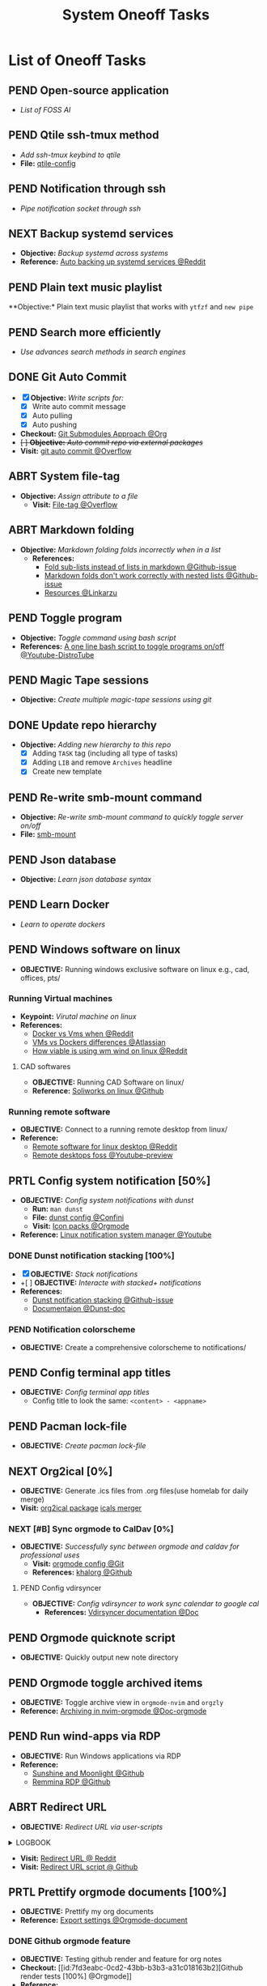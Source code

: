 #+TODO: TODO(t) (e) DOIN(d) PEND(p) OUTL(o) EXPL(x) FDBK(b) WAIT(w) NEXT(n) IDEA(i) | ABRT(a) PRTL(r) RVIW(v) DONE(f)
#+LATEX_HEADER: \usepackage[scaled]{helvet} \renewcommand\familydefault{\sfdefault}
#+OPTIONS: todo:t tags:nil tasks:t ^:nil toc:nil
#+TITLE: System Oneoff Tasks

* List of Oneoff Tasks :TASK:ONEOFF:OPSYS:META:
** PEND Open-source application :LINUX:
- /List of FOSS AI/
** PEND Qtile ssh-tmux method :LINUX:
- /Add ssh-tmux keybind to qtile/
- *File:* [[file:~/.config/qtile/settings/key/spawn.py][qtile-config]]
** PEND Notification through ssh :LINUX:NOTIFICATION:
- /Pipe notification socket through ssh/
** NEXT Backup systemd services :SYSTEMD:
- *Objective:* /Backup systemd across systems/
- *Reference:* [[https://www.reddit.com/r/linuxquestions/comments/18hep9r/how_to_back_up_export_import_the_usercreated/][Auto backing up systemd services @Reddit]]
** PEND Plain text music playlist :LINUX:
**Objective:* Plain text music playlist that works with ~ytfzf~ and ~new pipe~
** PEND Search more efficiently :LINUX:
:PROPERTIES:
:ID:       995adf02-30af-429f-94ca-56e405e15914
:END:
- /Use advances search methods in search engines/
** DONE Git Auto Commit :GIT:notesync:
DEADLINE: <2025-10-11 Sat> CLOSED: [2025-10-11 Sat 22:18]
:PROPERTIES:
:ID:       1c814ec1-f296-4b5a-8631-2a0d970d14a0
:END:
- [X] *Objective:* /Write scripts for:/
  + [X] Write auto commit message
  + [X] Auto pulling
  + [X] Auto pushing
- *Checkout:* [[id:35ff8cc5-522d-423e-b9e1-0d4e067e737b][Git Submodules Approach @Org]]
- +[ ] *Objective:* /Auto commit repo via external packages/+
- *Visit:* [[https://a.opnxng.com/exchange/stackoverflow.com/questions/420143/making-git-auto-commit][git auto commit @Overflow]]
** ABRT System file-tag :LINUX:
CLOSED: [2025-05-08 Thu 14:27]
- *Objective:* /Assign attribute to a file/
  - *Visit:* [[https://a.opnxng.com/exchange/unix.stackexchange.com/questions/683017/how-to-tag-any-file-on-the-unix-system][File-tag @Overflow]]
** ABRT Markdown folding :NVIM:MARKDOWN:
CLOSED: [2025-05-12 Mon 09:04]
- *Objective:* /Markdown folding folds incorrectly when in a list/
  - *References:*
    - [[https://github.com/nvim-treesitter/nvim-treesitter/pull/3442][Fold sub-lists instead of lists in markdown @Github-issue]]
    - [[https://github.com/nvim-treesitter/nvim-treesitter/issues/5366][Markdown folds don't work correctly with nested lists @Github-issue]]
    - [[https://linkarzu.com/][Resources @Linkarzu]]
** PEND Toggle program :BASH:
- *Objective:* /Toggle command using bash script/
- *References:* [[https://www.youtube.com/watch?v=eBzDiBAcIFo#__preview][A one line bash script to toggle programs on/off @Youtube-DistroTube]]
** PEND Magic Tape sessions :MAGICTAPE:
:PROPERTIES:
:ID:       8546e69f-f9ab-46d7-b9fc-13356175edbf
:END:
- *Objective:* /Create multiple magic-tape sessions using git/
** DONE Update repo hierarchy :ORGMODE:
CLOSED: [2025-09-17 Wed 08:37]
- *Objective:* /Adding new hierarchy to this repo/
  - [X] Adding ~TASK~ tag (including all type of tasks)
  - [X] Adding ~LIB~ and remove ~Archives~ headline
  - [X] Create new template
** PEND Re-write smb-mount command
- *Objective:* /Re-write smb-mount command to quickly toggle server on/off/
- *File:* [[file:~/dotfiles/scripts/smb-mount][smb-mount]]
** PEND Json database :JSON:
:PROPERTIES:
:ID:       27fdd8c2-5435-466b-9856-407ade06d893
:END:
- *Objective:* /Learn json database syntax/
** PEND Learn Docker :DOCKER:
CLOSED: [2025-05-24 Sat 01:19]
- /Learn to operate dockers/
** PEND Windows software on linux :WINDOWS:LINUX:
- *OBJECTIVE:* Running windows exclusive software on linux e.g., cad, offices, pts/
*** Running Virtual machines :VM:
- *Keypoint:* /Virutal machine on linux/
- *References:*
  - [[https://l.opnxng.com/r/docker/comments/q6ykxa/when_should_you_choose_vms_over_docker/][Docker vs Vms when @Reddit]]
  - [[https://www.atlassian.com/microservices/cloud-computing/containers-vs-vms][VMs vs Dockers differences @Atlassian]]
  - [[https://l.opnxng.com/r/linuxquestions/comments/144nvkt/how_viable_is_it_to_use_a_windows_virtual_machine/][How viable is using wm wind on linux @Reddit]]
**** CAD softwares :CAD:SOLIDWORKS:
- *OBJECTIVE:* Running CAD Software on linux/
- *Reference:* [[https://github.com/cryinkfly/SOLIDWORKS-for-Linux][Soliworks on linux @Github]]
*** Running remote software
- *OBJECTIVE:* Connect to a running remote desktop from linux/
- *Reference:*
  - [[https://l.opnxng.com/r/linux4noobs/comments/148dko9/looking_for_remote_software_for_linux_laptop_to/][Remote software for linux desktop @Reddit]]
  - [[https://www.youtube.com/watch?v=EXL8mMUXs88#__preview][Remote desktops foss @Youtube-preview]]
** PRTL Config system notification [50%] :NOTIFICATION:
CLOSED: [2025-06-28 Sat 22:43] DEADLINE: <2025-06-28 Sat>
- *OBJECTIVE:* /Config system notifications with dunst/
  - *Run:* =man dunst=
  - *File:* [[file:=/.config/dunst/dunstrc][dunst config @Confini]]
  - *Visit:* [[id:45d7010b-dd20-44c8-a271-51ac24ba840e][Icon packs @Orgmode]]
- *Reference:* [[https://www.youtube.com/watch?v=cBx9P3bvDCk#__preview][Linux notification system manager @Youtube]]
*** DONE Dunst notification stacking [100%] :DUNST:
CLOSED: [2025-06-04 Wed 09:07]
- [X] *OBJECTIVE:* /Stack notifications/
- +[ ] *OBJECTIVE:* /Interacte with stacked+ notifications/
- *References:*
  - [[https://github.com/dunst-project/dunst/issues/321][Dunst notification stacking @Github-issue]]
  - [[https://dunst-project.org/documentation/][Documentaion @Dunst-doc]]
*** PEND Notification colorscheme
:PROPERTIES:
:ID:       f8ffc50b-03a6-4be9-842a-2c6278a62b86
:END:
- *OBJECTIVE:* Create a comprehensive colorscheme to notifications/
** PEND Config terminal app titles :UI:
- *OBJECTIVE:* /Config terminal app titles/
  - Config title to look the same: =<content> - <appname>=
** PEND Pacman lock-file :PACMAN:BACKUP:
- *OBJECTIVE:* /Create pacman lock-file/
** NEXT Org2ical [0%] :DATA:ORGMODE:
- *OBJECTIVE:* Generate .ics files from .org files(use homelab for daily merge)
- *Visit:*  [[https://pypi.org/project/org2ical/][org2ical package]] [[https://github.com/jacobmischka/ics-merger][icals merger]]
*** NEXT [#B] Sync orgmode to CalDav [0%] :KHALORG:
- *OBJECTIVE:* /Successfully sync between orgmode and caldav for professional uses/
  - *Visit:* [[file:/home/whammou/dots/BartSte/dotfiles/nvim/lua/config/orgmode.lua][orgmode config @Git]]
  - *References:* [[https://github.com/BartSte/khalorg][khalorg @Github]]
**** PEND Config vdirsyncer :VDIRSYNCER:
- *OBJECTIVE:* /Config vdirsyncer to work sync calendar to google cal/
  - *References:* [[http://vdirsyncer.pimutils.org/en/stable/when.html][Vdirsyncer documentation @Doc]]
** PEND Orgmode quicknote script :ORGMODE:
- *OBJECTIVE:* Quickly output new note directory
** PEND Orgmode toggle archived items :ORGMODE:
- *OBJECTIVE:* Toggle archive view in =orgmode-nvim= and =orgzly=
- *Reference:* [[https://nvim-orgmode.github.io/configuration#org_agenda_archive][Archiving in nvim-orgmode @Doc-orgmode]]
** PEND Run wind-apps via RDP :RDP:
:PROPERTIES:
:ID:       d0f420d8-78e9-4545-b022-9edc0e4b3cb4
:END:
- *OBJECTIVE:* Run Windows applications via RDP
- *Reference:*
  - [[https://github.com/LizardByte/Sunshine][Sunshine and Moonlight @Github]]
  - [[https://github.com/FreeRDP/Remmina][Remmina RDP @Github]]
** ABRT Redirect URL :QUTEBROWSER:
CLOSED: [2025-10-15 Wed 22:13]
- *OBJECTIVE:* /Redirect URL via user-scripts/
#+html:<details><summary>LOGBOOK</summary>
-----
:LOGBOOK:
- Note taken on [2025-10-15 Wed 21:55] \\
  Do *not* redirect =url= as =mutated-url= likely get outdated as opposed to =original-link=
:END:
-----
#+html:</details>
- *Visit:* [[https://l.opnxng.com/r/qutebrowser/comments/mvd89k/is_there_a_way_to_implement_redirect_links_in/][Redirect URL @ Reddit]]
- *Visit:* [[https://github.com/gicrisf/swapforqute][Redirect URL script @ Github]]
** PRTL Prettify orgmode documents [100%] :PACKAGES:ORGMODE:GITHUB:
CLOSED: [2025-07-12 Sat 07:41]
- *OBJECTIVE:* Prettify my org documents
- *Reference:* [[https://orgmode.org/manual/Export-Settings.html][Export settings @Orgmode-document]]
*** DONE Github orgmode feature :GITHUB:
CLOSED: [2025-06-19 Thu 23:36]
- *OBJECTIVE:* Testing github render and feature for org notes
- *Checkout:* [[id:7fd3eabc-0cd2-43bb-b3b3-a31c018163b2][Github render tests [100%] @Orgmode]]
- *Reference:*
  - [[https://github.com/noncog/github-org-mode-hacks][Github orgmode hacks @Github]]
  - [[https://github.com/novoid/github-orgmode-tests][Github readme.org test repo @Github]]
*** Org-ruby document config [0/1]
- *OBJECTIVE:* Config orgmode for better document render on github
- *Reference:* [[https://orgmode.org/worg/org-tutorials/org-ruby.html][Org-ruby documentation @Doc-orgmode-ruby]]
** PEND Spreadsheet data visualize :DATA:DOC:
:PROPERTIES:
:CUSTOM_ID: visidata
:END:
- *Goal(s):* implement .csv for data tracking
- *Stumble upon:* python data visualizer  [[https://www.visidata.org/][visidata]]
- *DOCS:* [[https://github.com/saulpw/visidata/wiki/Screen-Layout][visidata DOCS][documents]]
** PEND Zathura Doc :ZATHURA:
:PROPERTIES:
:ARCHIVE_TIME: 2024-09-11 Wed 04:59
:ARCHIVE_FILE: /home/whammou/notes/personal.org
:ARCHIVE_CATEGORY: personal
:ARCHIVE_TODO: IN-PROGESS
:END:
- *Goal:* Learn to navigate and notate in Zathura sufficiently
- *Documentation:* [[https://pwmt.org/projects/zathura/documentation/]]
** PEND Config Neomutt :NEOMUTT:
- *Goal(s):* Determine if its worth to include [[https://neomutt.org/guide/gettingstarted.html][Neomutt]] in workflow
** PEND Github workflow doc :GITHUB:
- *Stumble upon:* [[https://docs.github.com/en/get-started/using-git/about-git][Git handbook]]
** PEND Refactor dotfiles@github :GITHUB:
- *Goal:* re flow [[https://github.com/whammou/dotfiles][dotfiles-repo]] to work with my client and server
*** Fork repos
Fork [[https://github.com/whammou/dotfiles][dotfiles-main]] to another repo and use that repo for server configs, then merge arch-branch to main repo and use as client configs
*** Merge arch to main
Merge arch to main branch
*** Develop install script
- *Goal:* Develop install script for [[https://github.com/whammou/dotfiles][dotfiles]]
** PEND View vim-dap :NVIM:
- *Goal:* Take a look at vim
- [[https://github.com/mfussenegger/nvim-dap][documentation]]
** PEND Github search query :GITHUB:
- *Goal(s):* Learn github search queries
** NEXT Resolve boot partition is full :ARCH:
- *OBJECTIVE:* Resolve error ZSTD-compressed data is truncated on boot
- *Reference:* [[https://ao.bloat.cat/exchange/unix.stackexchange.com/questions/697401/arch-linux-initramfs-unpacking-failed-zstd-compressed-data-is-truncated][Discussion initramfs unpack failed error @Overflow-discussion]]
** DONE Distinguish between task and doc :ORGMODE:PARA:
DEADLINE: <2025-07-14 Mon>
- *OBJECTIVE:* Distinguish between =document= task and =task= task
- *[NOTE]* taken on [2025-07-12 08:28]:
  Document task and Task share the same state TODO but in different context. Try to distinguish them using more advanced search presets
- *Reference:*
  - [[https://www.orgzly.com/docs#search][Advanced searchh in orgzly @Doc-orgzly]]
  - [[https://nvim-orgmode.github.io/configuration#advanced-search][Advanced search in nvim-orgmmode @Doc-nvim-orgmode]]
** PEND Bluetooth sound quality :BLUETOOTH:
- *OBJECTIVE:* Fix sound quality on bluetooth headset
- *Reference:* [[https://old.reddit.com/r/archlinux/comments/wa3lhs/extremely_low_quality_sound_from_bluetooth/][Low quality on bluetooth headset @Reddit]]
** PEND Notification actions :NOTIFICATION:DUNST:
- *OBJECTIVE:* Create actionable notifications
- *Reference:*
  - [[https://wiki.archlinux.org/title/Dunst#Actions][Dunst action @Archwiki]]
  - [[https://www.youtube.com/embed/LxQXLJdZ2mM?start=34m6s#__preview][Advenced dunst setup @Youtube]]
** ABRT Fonts in different context :FONT:
CLOSED: [2025-08-24 Sun 20:47]
- *OBJECTIVE:* Determine when to use which fonts
** DONE Backup system packages :BACKUP:PACMAN:
CLOSED: [2025-08-04 Mon 20:45] DEADLINE: <2025-08-04 Mon>
- *OBJECTIVE:* Backup lock file for system packages
- *Reference:* [[https://old.reddit.com/r/archlinux/comments/k7t6x4/two_computers_with_arch_sync/][Package sync archlinux @Reddit]]
*** DONE Create Packages List
CLOSED: [2025-08-04 Mon 20:44] DEADLINE: <2025-08-04 Mon>
- *OBJECTIVE:* Install packages from packages list using pacman
-----
- *[NOTE]* taken on <2025-08-04 20:45>:
  - Added =pacman= package list to =dotfiles= [[https://github.com/whammou/dotfiles/commit/cf1b2cc72c44330a08c7c7d09c29ea4d58c6a650][Commit]]
-----
- *Reference:* [[https://wiki.archlinux.org/title/Pacman/Tips_and_tricks#Install_packages_from_a_list][Install from package list @Archwiki]]
*** DONE Install Packages List
CLOSED: [2025-08-04 Mon 20:44] DEADLINE: <2025-08-04 Mon>
- *OBJECTIVE:* List install packages on archlinux system
- *Reference:* [[https://wiki.archlinux.org/title/Pacman/Tips_and_tricks#List_of_installed_packages][List of installed packages @Archwiki]]
** ABRT Implement Plaintext Systray :SYSTRAY:FCITX:QTILE:
CLOSED: [2025-09-06 Sat 14:32]
- *OBJECTIVE:* Implement a plaintext systray for fcitx using qtile =widget.TextBox=
- *Reference:* [[https://github.com/qtile/qtile][Qtile textbox widget @Qtile-doc]]
** DONE Change tty font :FONT:TTY:
CLOSED: [2025-08-24 Sun 20:51] DEADLINE: <2025-08-24 Sun>
+ *OBJECTIVE:* Change TTY (/Linux Console/)
+ *Reference:* [[https://wiki.archlinux.org/title/Linux_console#fonts][About fonts in linux console @Archwiki]]
*** ABRT Convert ttf font to psf fonts
CLOSED: [2025-08-25 Mon 21:24] DEADLINE: <2025-08-25 Mon>
+ *OBJECTIVE:* Convert ttf fonts to psf font for tty
+ *Reference:* [[https://old.reddit.com/r/linuxquestions/comments/7st7hz/any_way_to_convert_ttf_files_to_psf_files/][Convert ttf fonts to psf @Reddit]]
** PEND Create a Plaintext Email Workflow :EMAIL:
+ *OBJECTIVE:* Create and config an email workflow that can integrate with =orgmode= and =nvim=
+ *Reference:*
  * [[https://github.com/neomutt/samples][Neomutt sample config @Github]]
  * [[id:864c42ee-c003-4d4b-8e7e-ba65c7e8815f][Plaintext Email @Org]]
** PEND Config Clean Up :HOUSEKEEPING:
- *OBJECTIVE:* Clean up configs
  + [ ] =neovim= config
  + [ ] =qtile= config
** DONE Run script when on AC :ARCH:
CLOSED: [2025-09-06 Sat 20:27]
- *OBJECTIVE:* Run a script when device on AC
-----
- *[NOTE]* taken on [2025-09-06 20:24]: \\
  To run a script on AC create a systemd --user =service= and declare current machine's socket
  *Checkout:* [[https://github.com/whammou/dotfiles/commit/7d357aa2f4c85b697ecc70f853e20cb2edad4289][update scripts and services @Commit]]
-----
** DONE Manage Git on Android :ANDROID:GIT:
CLOSED: [2025-09-25 Thu 13:55]
- *OBJECTIVE:* Manage and solve git conflicts on =android=
-----
- *[NOTE]* taken on [2025-09-25 13:54]: \\
  =termux= is a good and effective way to manage =git= projects on android
-----
** PEND Implement Open File With :FILE:HANDLR:
- *OBJECTIVE:* Open =mime-type= with =applications=
-----
- *[NOTE]* taken on [2025-09-12 05:27]: \\
  Use =handlr-regex= combines with =rofi= to choose =application= or =script= to open a file with
-----
- *Reference:* [[https://github.com/Anomalocaridid/handlr-regex#setting-multiple-handlers][Handlr open with @Github]]
** DONE Rework Browser Open Script :QUTEBROWSER:FILE:
CLOSED: [2025-09-13 Sat 09:43] DEADLINE: <2025-09-13 Sat>
- *OBJECTIVE:* Rework [[file:/home/whammou/dotfiles/scripts/qutebrowser_quick][qutebrowser_quick]] script
** PEND Add VPN to System :ARCHLINUX:VPN:
- *OBJECTIVE:* Get =VPN= to work on current system
- *Reference:* [[https://wiki.archlinux.org/title/OpenVPN][OpenVPN Guide @Archwiki]]
** DONE Identify USB drive :DRIVE:
CLOSED: [2025-09-19 Fri 13:56] DEADLINE: <2025-09-19 Fri>
- *OBJECTIVE:* How to identify and mount a /USB drive/ on =archlinux=
- *Reference:* [[https://ejmastnak.com/tutorials/arch/usb/][Achlinux USB @Blog]]
** PEND Run Termux Command from Home-screen :ANDROID:TERMUX:
- *OBJECTIVE:* Run Termux commands from =android= home-screen
- *Reference:* [[https://github.com/termux/termux-widget][Termux widget @Github]]
** PEND Archlinux on Termux :TERMUX:ARCHLINUX:
- *OBJECTIVE:* How to run =archlinux= on =termux=
- *Reference:* [[https://github.com/SDRausty/termux-arch][Termux-archlinux @Github]]
** DONE Install Nerdfont on Termux :FONT:TERMUX:
DEADLINE: <2025-10-20 Mon> CLOSED: [2025-10-20 Mon 00:06]
- *OBJECTIVE:* Install =nerdfont= on =termux=
- *Reference:*
  + [[https://blog.chaitanyashahare.com/posts/nerd-font-termux/][Install Nerdfont on termux @Blog]]
  + [[https://gist.github.com/barbarbar338/895d79413e56819c498aa6a39ca9e531][Install nerdfont via termux-nerd-install @Github]]
  + [[https://github.com/notflawffles/termux-nerd-install][Termux-nerd-install.git @Github]]
*** TODO Termux Make Permission
DEADLINE: <2025-10-23 Thu>
- *OBJECTIVE:* Run =make= on =termux=
-----
- *[NOTE]* taken on [2025-10-11 16:47]: \\
  *Issue:* =make= install parameter cannot access =/usr/local/bin= on =termux=
-----
- *Reference:*
  + [[https://blog.chaitanyashahare.com/posts/nerd-font-termux/][Install Nerdfont on termux @Blog]]
  + [[https://www.reddit.com/r/termux/comments/1bioon1/accessing_termux_usrbin_from_other_apps_terminal/][Termux bin @Reddit]]
** DONE Open Port :INTERNET:
DEADLINE: <2025-10-15 Wed> CLOSED: [2025-10-15 Wed 04:28]
- *OBJECTIVE:* Open port at home
- *Reference:* [[https://www.youtube.com/watch?v=ug2IaojvUHI][Viettel Open Port @Youtube]]
** DONE Setup DDNS service :DNS:homelabsetup:
DEADLINE: <2025-10-20 Mon> CLOSED: [2025-10-20 Mon 00:13]
- *OBJECTIVE:* Setup a DDNS service with =duckdns=
#+name:LOGBOOK
#+html:<details><summary>LOGBOOK</summary>
:LOGBOOK:
- Note taken on [2025-10-20 Mon 00:08] \\
  Forward =DDNS= using =DuckDNS= script
  #+BEGIN_SRC bash
  echo url="https://www.duckdns.org/update?domains=whamarchlab&token=beade41c-245a-48da-9ae8-b29b6b2356b4&ip=" | curl --silent -k -o ~/projects/duckdns/duck.log -K -
  #+END_SRC
:END:
#+html:</details>
- *Reference:*
  + [[https://www.duckdns.org/why.jsp][Why Duck DNS @Blog]]
  + [[https://www.reddit.com/r/homeassistant/comments/5o74ps/guide_setting_up_duckdns_ssl_and_push/][DuckDNS Guide @Reddit]]
